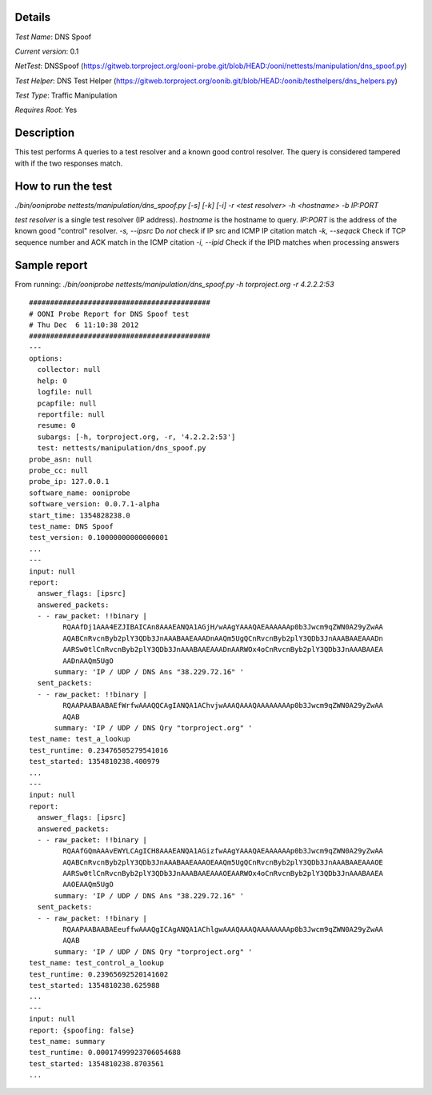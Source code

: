Details
=======

*Test Name*: DNS Spoof

*Current version*: 0.1

*NetTest*: DNSSpoof (https://gitweb.torproject.org/ooni-probe.git/blob/HEAD:/ooni/nettests/manipulation/dns_spoof.py)

*Test Helper*: DNS Test Helper (https://gitweb.torproject.org/oonib.git/blob/HEAD:/oonib/testhelpers/dns_helpers.py)

*Test Type*: Traffic Manipulation

*Requires Root*: Yes

Description
===========

This test performs A queries to a test resolver and a known good control resolver. The query is considered tampered with if the two responses match.

How to run the test
===================

`./bin/ooniprobe nettests/manipulation/dns_spoof.py [-s] [-k] [-i] -r <test resolver> -h <hostname> -b IP:PORT`

*test resolver* is a single test resolver (IP address).
*hostname* is the hostname to query.
*IP:PORT* is the address of the known good "control" resolver.
*-s, --ipsrc* Do *not* check if IP src and ICMP IP citation match
*-k, --seqack* Check if TCP sequence number and ACK match in the ICMP citation
*-i, --ipid* Check if the IPID matches when processing answers


Sample report
=============

From running:
`./bin/ooniprobe nettests/manipulation/dns_spoof.py -h torproject.org -r 4.2.2.2:53`

::

  ###########################################
  # OONI Probe Report for DNS Spoof test
  # Thu Dec  6 11:10:38 2012
  ###########################################
  ---
  options:
    collector: null
    help: 0
    logfile: null
    pcapfile: null
    reportfile: null
    resume: 0
    subargs: [-h, torproject.org, -r, '4.2.2.2:53']
    test: nettests/manipulation/dns_spoof.py
  probe_asn: null
  probe_cc: null
  probe_ip: 127.0.0.1
  software_name: ooniprobe
  software_version: 0.0.7.1-alpha
  start_time: 1354828238.0
  test_name: DNS Spoof
  test_version: 0.10000000000000001
  ...
  ---
  input: null
  report:
    answer_flags: [ipsrc]
    answered_packets:
    - - raw_packet: !!binary |
          RQAAfDj1AAA4EZJIBAICAn8AAAEANQA1AGjH/wAAgYAAAQAEAAAAAAp0b3Jwcm9qZWN0A29yZwAA
          AQABCnRvcnByb2plY3QDb3JnAAABAAEAAADnAAQm5UgQCnRvcnByb2plY3QDb3JnAAABAAEAAADn
          AARSw0tlCnRvcnByb2plY3QDb3JnAAABAAEAAADnAARWOx4oCnRvcnByb2plY3QDb3JnAAABAAEA
          AADnAAQm5UgO
        summary: 'IP / UDP / DNS Ans "38.229.72.16" '
    sent_packets:
    - - raw_packet: !!binary |
          RQAAPAABAABAEfWrfwAAAQQCAgIANQA1AChvjwAAAQAAAQAAAAAAAAp0b3Jwcm9qZWN0A29yZwAA
          AQAB
        summary: 'IP / UDP / DNS Qry "torproject.org" '
  test_name: test_a_lookup
  test_runtime: 0.23476505279541016
  test_started: 1354810238.400979
  ...
  ---
  input: null
  report:
    answer_flags: [ipsrc]
    answered_packets:
    - - raw_packet: !!binary |
          RQAAfGQmAAAvEWYLCAgICH8AAAEANQA1AGizfwAAgYAAAQAEAAAAAAp0b3Jwcm9qZWN0A29yZwAA
          AQABCnRvcnByb2plY3QDb3JnAAABAAEAAAOEAAQm5UgQCnRvcnByb2plY3QDb3JnAAABAAEAAAOE
          AARSw0tlCnRvcnByb2plY3QDb3JnAAABAAEAAAOEAARWOx4oCnRvcnByb2plY3QDb3JnAAABAAEA
          AAOEAAQm5UgO
        summary: 'IP / UDP / DNS Ans "38.229.72.16" '
    sent_packets:
    - - raw_packet: !!binary |
          RQAAPAABAABAEeuffwAAAQgICAgANQA1AChlgwAAAQAAAQAAAAAAAAp0b3Jwcm9qZWN0A29yZwAA
          AQAB
        summary: 'IP / UDP / DNS Qry "torproject.org" '
  test_name: test_control_a_lookup
  test_runtime: 0.23965692520141602
  test_started: 1354810238.625988
  ...
  ---
  input: null
  report: {spoofing: false}
  test_name: summary
  test_runtime: 0.00017499923706054688
  test_started: 1354810238.8703561
  ...
